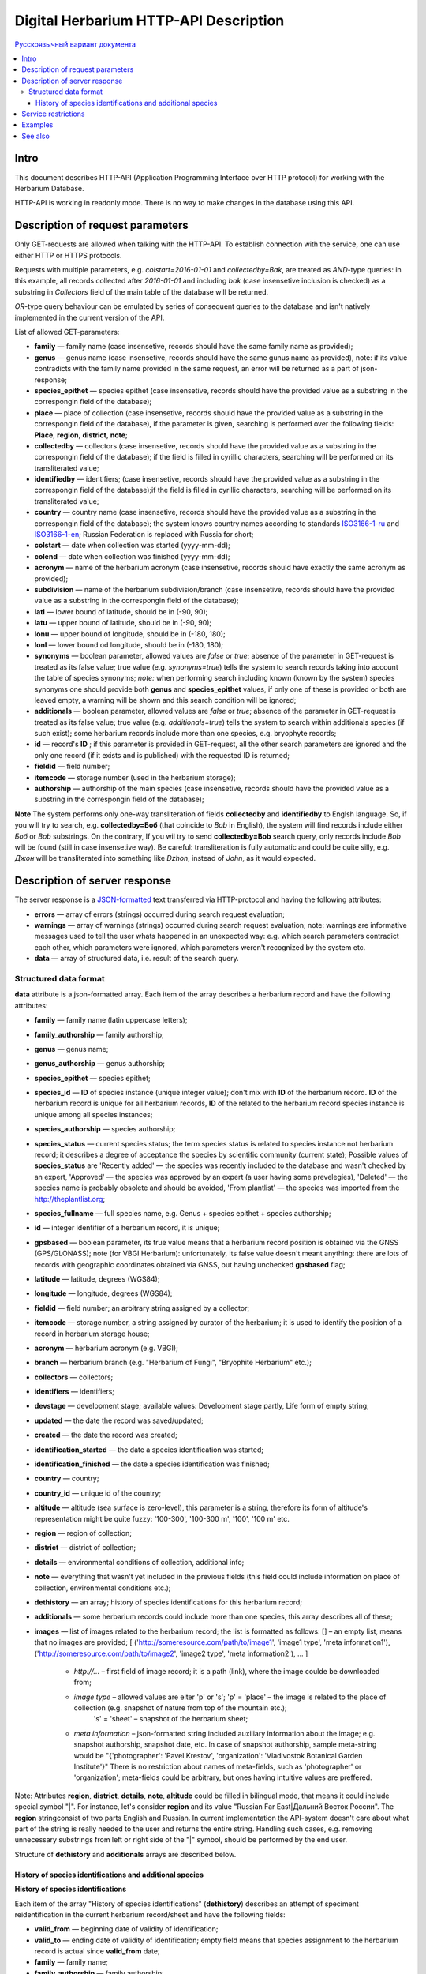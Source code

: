 ======================================
Digital Herbarium HTTP-API Description
======================================

`Русскоязычный вариант документа`_

.. _Русскоязычный вариант документа: https://github.com/VBGI/herbs/blob/master/herbs/docs/httpapi/ru/http_api.rst


.. contents:: :local:

.. |---| unicode:: U+2014  .. em dash

.. |--| unicode:: U+2013   .. en dash


Intro
-----

This document describes HTTP-API (Application Programming Interface over HTTP protocol) for working with the Herbarium Database.

HTTP-API is working in readonly mode. There is no way to make changes in the database using this API.


Description of request parameters
---------------------------------

Only GET-requests are allowed when talking with the HTTP-API. To establish connection with the service,
one can use either HTTP or HTTPS protocols.

Requests with multiple parameters, e.g. `colstart=2016-01-01` and `collectedby=Bak`, are treated as `AND`-type queries:
in this example, all records collected after `2016-01-01` and including `bak` (case insensetive inclusion is checked) as a substring in `Collectors` field of the main table of the database will be returned.


`OR`-type query behaviour can be emulated by series of consequent queries to the database and isn't natively implemented
in the current version of the API.

List of allowed GET-parameters:

- **family** |---| family name (case insensetive, records should have the same family name as provided);

- **genus** |---|  genus name (case insensetive, records should have the same gunus name as provided), note: if its value contradicts with the family name provided in the same request, an error will be returned as a part of json-response;
- **species_epithet** |---| species epithet (case insensetive, records should have the provided value as a substring in the correspongin field of the database);
- **place** |---|  place of collection (case insensetive, records should have the provided value as a substring in the correspongin field of the database), if the parameter is given, searching is performed over the following fields: **Place**, **region**, **district**, **note**;
- **collectedby** |---| collectors (case insensetive, records should have the provided value as a substring in the correspongin field of the database); if the field is filled in cyrillic characters, searching will be performed on its transliterated value;
- **identifiedby** |---| identifiers; (case insensetive, records should have the provided value as a substring in the correspongin field of the database);if the field is filled in cyrillic characters, searching will be performed on its transliterated value;
- **country** |---| country name (case insensetive, records should have the provided value as a substring in the correspongin field of the database); the system knows country names according to standards ISO3166-1-ru_ and ISO3166-1-en_; Russian Federation is replaced with Russia for short;
- **colstart** |---| date when collection was started (yyyy-mm-dd);
- **colend** |---|  date when collection was finished (yyyy-mm-dd);
- **acronym** |---| name of the herbarium acronym (case insensetive, records should have exactly the same acronym as provided);
- **subdivision** |---| name of the herbarium subdivision/branch (case insensetive, records should have the provided value as a substring in the correspongin field of the database);
- **latl** |---| lower bound of latitude, should be in (-90, 90);
- **latu** |---| upper bound of latitude, should be in (-90, 90);
- **lonu** |---| upper bound of longitude, should be in (-180, 180);
- **lonl** |---| lower bound od longitude, should be in (-180, 180);
- **synonyms** |---| boolean parameter, allowed values are `false` or `true`; absence of the parameter in GET-request is treated as its false value; true value (e.g. `synonyms=true`) tells the system to search records taking into account the table of species synonyms; *note:* when performing search including known (known by the system) species synonyms one should provide both **genus** and **species_epithet** values, if only one of these is provided or both are leaved empty, a warning will be shown and this search condition will be ignored;
  
- **additionals** |---| boolean parameter, allowed values are `false` or `true`; absence of the parameter in GET-request is treated as its false value; true value (e.g. `additionals=true`) tells the system to search within additionals species (if such exist); some herbarium records include more than one species, e.g. bryophyte records;
- **id** |---| record's **ID** ; if this parameter is provided in GET-request, all the other search parameters are ignored and the only one record (if it exists and is published)  with the requested ID is returned;
- **fieldid** |---| field number;
- **itemcode** |---| storage number (used in the herbarium storage);
- **authorship** |---| authorship of the main species (case insensetive, records should have the provided value as a substring in the correspongin field of the database);

.. _ISO3166-1-en: https://en.wikipedia.org/wiki/ISO_3166-1
.. _ISO3166-1-ru: https://ru.wikipedia.org/wiki/ISO_3166-1

**Note** The system performs only one-way transliteration of fields **collectedby** and **identifiedby** to Englsh language. So, if you will try to search, e.g. **collectedby=Боб** (that coincide to `Bob` in English), the system will find  records include either `Боб` or `Bob` substrings. On the contrary, If you wil try to send **collectedby=Bob** search query, only
records include `Bob` will be found (still in case insensetive way). Be careful: transliteration is fully automatic and could be quite silly, e.g. `Джон` will be transliterated into something like `Dzhon`, instead of `John`, as it would expected.


Description of server response
------------------------------

The server response is a `JSON-formatted`_ text transferred via HTTP-protocol and having the following attributes:

.. _JSON-formatted: http://www.json.org

- **errors** |---| array of errors (strings) occurred during search request evaluation;
- **warnings** |---| array of warnings (strings) occurred during search request evaluation; note: warnings are informative messages used to tell the user whats happened in an unexpected way: e.g. which search parameters contradict each other, which parameters were ignored, which parameters weren't recognized by the system etc.
- **data** |---| array of structured data, i.e. result of the search query.


Structured data format
~~~~~~~~~~~~~~~~~~~~~~

**data** attribute is a json-formatted array. Each item of the array describes a herbarium record and have the following attributes:

- **family** |---| family name (latin uppercase letters); 
- **family_authorship** |---| family authorship; 
- **genus** |---| genus name;
- **genus_authorship** |---| genus authorship;
- **species_epithet** |---| species epithet;
- **species_id** |---| **ID** of species instance (unique integer value); 
  don't mix with **ID** of the herbarium record. **ID**  of the herbarium record is unique for all herbarium records, **ID** of the related to the herbarium record species instance is unique among all species instances;
  
- **species_authorship** |---| species authorship;
- **species_status** |---| current species status; the term species status is related to species instance not herbarium record; it describes a degree of acceptance the species by scientific community (current state); Possible values of **species_status** are 'Recently added' |---| the species was recently included to the database and wasn't checked by an expert, 'Approved' |---| the species was approved by an expert (a user having some prevelegies), 'Deleted' |---| the species name is probably obsolete and should be avoided, 'From plantlist' |---| the species was imported from the http://theplantlist.org;
- **species_fullname** |---| full species name, e.g. Genus + species epithet + species authorship;
- **id** |---| integer identifier of a herbarium record, it is unique;
- **gpsbased** |---| boolean parameter, its true value means that a herbarium record position is obtained via the GNSS (GPS/GLONASS); note (for VBGI Herbarium): unfortunately, its false value doesn't meant anything: there are lots of records with geographic coordinates obtained via GNSS, but having unchecked **gpsbased** flag; 
- **latitude** |---|  latitude, degrees (WGS84);
- **longitude** |---| longitude, degrees (WGS84);
- **fieldid** |---| field number; an arbitrary string assigned by a collector;
- **itemcode** |---| storage number, a string assigned by curator of the herbarium; it is used to identify the position of a record in herbarium storage house;
- **acronym** |---| herbarium acronym (e.g. VBGI);
- **branch** |---| herbarium branch (e.g. "Herbarium of Fungi", "Bryophite Herbarium" etc.);
- **collectors** |---| collectors;
- **identifiers** |---| identifiers;
- **devstage** |---| development stage; available values: Development stage partly, Life form of empty string;
- **updated** |---| the date the record was saved/updated;
- **created** |---|  the date the record was created;
- **identification_started** |---| the date a species identification was stаrted;
- **identification_finished** |---| the date a species identification was finished; 
- **country** |---|  country;
- **country_id** |---| unique id of the country;
- **altitude** |---| altitude (sea surface is zero-level), this parameter is a string, therefore its form of altitude's representation might be quite fuzzy: '100-300', '100-300 m', '100', '100 m' etc.
- **region** |---|  region of collection;
- **district** |---| district of collection;
- **details** |---| environmental conditions of collection, additional info;
- **note** |---| everything that wasn't yet included in the previous fields (this field could include information on place of collection, environmental conditions etc.);
- **dethistory** |---| an array; history of species identifications for this herbarium record;
- **additionals** |---| some herbarium records could include more than one species, this array describes all of these;
- **images** |---| list of images related to the herbarium record; the list is formatted as follows: [] |--| an empty list, means that  no images are provided;
  [
  ('http://someresource.com/path/to/image1', 'image1 type', 'meta information1'),
  ('http://someresource.com/path/to/image2', 'image2 type', 'meta information2'),
  ...
  ]

        - *http://...* |--| first field of image record; it is a path (link), where the image coulde be downloaded from;
        - *image type* |--| allowed values are eiter 'p' or 's'; 'p' = 'place' |--| the image is related to the place of collection (e.g. snapshot of nature from top of the mountain etc.);
                            's' = 'sheet' |--| snapshot of the herbarium sheet;
        - *meta information* |--| json-formatted string included auxiliary information about the image; e.g. snapshot authorship, snapshot date, etc.
          In case of snapshot authorship, sample meta-string would be "{'photographer': 'Pavel Krestov', 'organization': 'Vladivostok Botanical Garden Institute'}"
          There is no restriction about names of meta-fields, such as 'photographer' or 'organization'; meta-fields could be
          arbitrary, but ones having intuitive values are preffered. 


Note: Attributes **region**, **district**, **details**, **note**, **altitude** could be filled in bilingual mode, that means it could include special symbol "|". For instance, let's consider **region** and its value "Russian Far East|Дальний Восток России". The **region** stringconsist of two parts English and Russian. In current implementation the API-system doesn't care about what part of the string is really needed to the user and returns the entire string. Handling such cases, e.g. removing unnecessary substrings from left or right side of the "|" symbol, should be performed by the end user.


Structure of **dethistory** and **additionals** arrays are described below.


History of species identifications and additional species
`````````````````````````````````````````````````````````

**History of species identifications**

Each item of the array "History of species identifications" (**dethistory**)
describes an attempt of speciment reidentification in the current herbarium record/sheet
and have the following fields:

- **valid_from** |---| beginning date of validity of identification;
- **valid_to** |---| ending date of validity of identification; empty field means that species assignment to the herbarium record is actual since **valid_from** date;
- **family** |---| family name;
- **family_authorship** |---| family authorship;
- **genus** |---| genus name;
- **genus_authorship** |---| genus authorship;
- **species_epithet** |---| species epithet;
- **species_id** |---| **ID** of species instance; 
- **species_authorship** |---| species authorship;
- **species_status** |---|  species instance status;
- **species_fullname** |---| full species name;

Dates of validity **valid_from** and **valid_to** allow to descirbe species reidentificationsin the future, storing in the database species identification history.


**Note**  If herbarium record/sheet include more than one species, than "history of species identifications" is related to main species of the record only.


**Additional species**

Each item of the array "Additional species" (**additionals**)
describes all species attached to the current herbarium record/sheed
and have the following fields (fields have almost the same meaning as for **dethistory** array):

- **valid_from** |---| beginning date of validity of identification;
- **valid_to** |---| ending date of validity of identification; empty field means that species assignment to the herbarium record is actual since **valid_from** date;
- **family** |---| family name;
- **family_authorship** |---| family authorship;
- **genus** |---| genus name;
- **genus_authorship** |---| genus authorship;
- **species_epithet** |---| species epithet;
- **species_id** |---| **ID** of species instance; 
- **species_authorship** |---| species authorship;
- **species_status** |---|  species instance status;
- **species_fullname** |---| full species name;

*Example*

Let us consider an example of **additionals** array  of the following form (not all fields are shown for short):

.. code:: Python

    [
    {'genus': 'Quercus', 'species_epithet': 'mongolica', ... ,'valid_from': '2015-05-05', 'valid_to': '2016-01-01'},
    {'genus': 'Quercus', 'species_epithet': 'dentata', ... ,'valid_from': '2016-01-01', 'valid_to': ''},
    {'genus': 'Betula', 'species_epithet': 'manshurica', ... ,'valid_from': '2015-05-05', 'valid_to': ''},
    {'genus': 'Betula', 'species_epithet': 'davurica', ... ,'valid_from': '2015-05-05', 'valid_to': ''},
    ]

Inetpretation:

So, if today is 2015, 1 Sept, than the array includes 
*Quercus mongolica*, *Betula manshurica* and *Betula davurica*, but *Quercus dentata* should be treated
as out-of-date for this date.

If today is 2017, e.g. 1 Jan 2017, than out-of-date status should be assigned to *Quercus mongolica*, 
and, therefore, actual set of species includes 
*Quercus dentata*, *Betula manshurica* и *Betula davurica*.


**Note:** The array  "Additional species" should include complimentary (additional) species to the main species of the herbarium sheet/record only; the main species should never be duplicated in the additional species array.


Service restrictions
--------------------

Due to each HTTP-request to the service could lead to transferring big amount of data,
there are some restrictions on creating such long running keep-alive HTTP-connections.

The number of allowed simultaneous connections to the service is determined by
JSON_API_SIMULTANEOUS_CONN_ value.

.. _JSON_API_SIMULTANEOUS_CONN:  https://github.com/VBGI/herbs/blob/master/herbs/conf.py

When the number of simultaneous connections is exceeded, the server don't evaluate
search requests, but an error message  is returned.

This behaviour isn't related with the search-by-id queries. 
This type of query is evaluated quickly and have no special restrictions.

Unpublished records are ignored when do searching. 

Attempt to get data for unpublished record by its **ID** leads to an error message.



Examples
--------

To get tested with the service, just build an search request using your web-browser (follow the links below):

http://botsad.ru/hitem/json/?genus=riccardia&collectedby=bakalin

Follow through the link will lead to json-response that includes all known (and published) herbarium records with genus *Riccardia* and collected by `bakalin`.


Searching by **ID** (`colstart` will be ignored):

http://botsad.ru/hitem/json?id=500&colstart=2016-01-01

http://botsad.ru/hitem/json?id=44

http://botsad.ru/hitem/json?id=5


See also
--------

Links to docs ... not yet created

